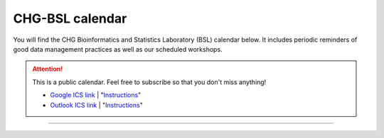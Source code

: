 CHG-BSL calendar
################

You will find the CHG Bioinformatics and Statistics Laboratory (BSL) calendar below. It includes periodic reminders of good data management practices as well as our scheduled workshops.

.. attention:: This is a public calendar. Feel free to subscribe so that you don't miss anything!
   
   - `Google ICS link`_ | "|How_1|_"
   
   - `Outlook ICS link`_ | "|How_2|_"

.. raw:: html

   <iframe src="https://calendar.google.com/calendar/embed?height=525&amp;wkst=1&amp;bgcolor=%23ffffff&amp;ctz=America%2FNew_York&amp;src=Y19iZWFmaDg5bHNpaG1xYmUyYnN2bzhkdDBrc0Bncm91cC5jYWxlbmRhci5nb29nbGUuY29t&amp;color=%23B39DDB&amp;showTitle=0&amp;showCalendars=0" style="border-width:0" width="700" height="525" frameborder="0" scrolling="no"></iframe>

----

.. _Google ICS link: https://calendar.google.com/calendar/ical/c_beafh89lsihmqbe2bsvo8dt0ks%40group.calendar.google.com/public/basic.ics
.. _Outlook ICS link: https://outlook.office365.com/owa/calendar/b4d49d066edc43ac9b74413427a824ca@clemson.edu/01d3e4cd24944360b6811b43a54027e53290938824980956883/calendar.ics
.. |How_1| replace:: Instructions
.. _How_1: https://support.google.com/calendar/answer/37100
.. |How_2| replace:: Instructions
.. _How_2: https://support.microsoft.com/en-us/office/import-or-subscribe-to-a-calendar-in-outlook-on-the-web-503ffaf6-7b86-44fe-8dd6-8099d95f38df


